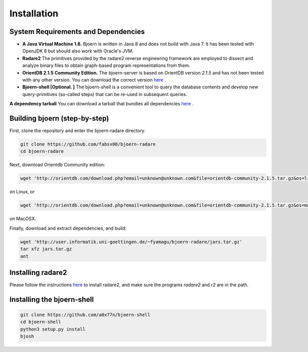 Installation
=============

System Requirements and Dependencies
-------------------------------------

- **A Java Virtual Machine 1.8.** Bjoern is written in Java 8 and does
  not build with Java 7. It has been tested with OpenJDK 8 but should
  also work with Oracle's JVM.

- **Radare2** The primitives provided by the radare2 reverse
  engineering framework are employed to dissect and analyze binary
  files to obtain graph-based program representations from them.

- **OrientDB 2.1.5 Community Edition.** The bjoern-server is based on
  OrientDB version *2.1.5* and has not been tested with any other
  version. You can download the correct version
  `here <http://orientdb.com/download.php?email=unknown@unknown.com&file=orientdb-community-2.1.5.tar.gz>`_ .

- **Bjoern-shell [Optional. ]** The bjoern-shell is a convenient tool
  to query the database contents and develop new query-primitives
  (so-called steps) that can be re-used in subsequent queries.

**A dependency tarball** You can download a tarball that bundles all
dependencies
`here <http://user.informatik.uni-goettingen.de/~fyamagu/bjoern-radare/jars.tar.gz>`_ .

Building bjoern (step-by-step)
------------------------------

First, clone the repository and enter the bjoern-radare directory.

.. code-block:: none

	git clone https://github.com/fabsx00/bjoern-radare
	cd bjoern-radare

Next, download Orientdb Community edition:

.. code-block:: none

	wget 'http://orientdb.com/download.php?email=unknown@unknown.com&file=orientdb-community-2.1.5.tar.gz&os=linux'

on Linux, or

.. code-block:: none

	wget 'http://orientdb.com/download.php?email=unknown@unknown.com&file=orientdb-community-2.1.5.tar.gz&os=mac'

on MacOSX.

Finally, download and extract dependencies, and build:

.. code-block:: none

	wget 'http://user.informatik.uni-goettingen.de/~fyamagu/bjoern-radare/jars.tar.gz'
	tar xfz jars.tar.gz
	ant

Installing radare2
------------------

Please follow the instructions `here
<http://www.radare.org/r/down.html>`_ to install radare2, and make
sure the programs `radare2` and `r2` are in the path.

Installing the bjoern-shell
---------------------------

.. code-block:: none

	git clone https://github.com/a0x77n/bjoern-shell
	cd bjoern-shell
	python3 setup.py install
	bjosh

